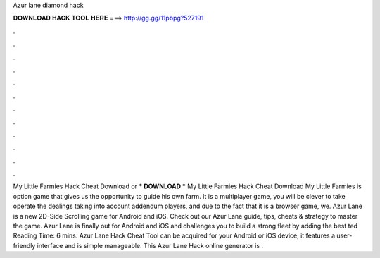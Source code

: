 Azur lane diamond hack

𝐃𝐎𝐖𝐍𝐋𝐎𝐀𝐃 𝐇𝐀𝐂𝐊 𝐓𝐎𝐎𝐋 𝐇𝐄𝐑𝐄 ===> http://gg.gg/11pbpg?527191

.

.

.

.

.

.

.

.

.

.

.

.

My Little Farmies Hack Cheat Download or *** DOWNLOAD *** My Little Farmies Hack Cheat Download My Little Farmies is option game that gives us the opportunity to guide his own farm. It is a multiplayer game, you will be clever to take operate the dealings taking into account addendum players, and due to the fact that it is a browser game, we. Azur Lane is a new 2D-Side Scrolling game for Android and iOS. Check out our Azur Lane guide, tips, cheats & strategy to master the game. Azur Lane is finally out for Android and iOS and challenges you to build a strong fleet by adding the best ted Reading Time: 6 mins. Azur Lane Hack Cheat Tool can be acquired for your Android or iOS device, it features a user-friendly interface and is simple manageable. This Azur Lane Hack online generator is .